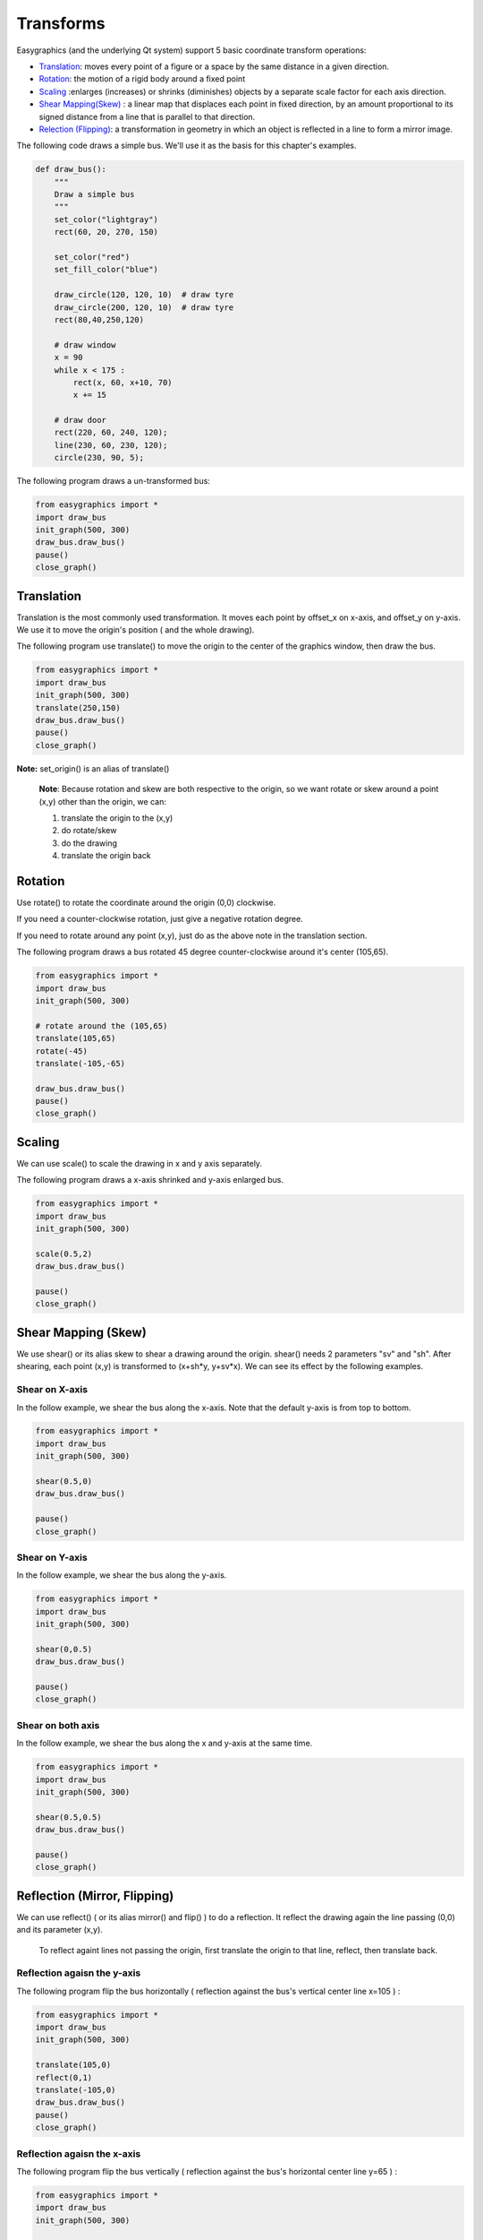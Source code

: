 Transforms
==========
Easygraphics (and the underlying Qt system) support 5 basic coordinate transform operations:

* `Translation <https://en.wikipedia.org/wiki/Translation_(geometry)>`_: moves
  every point of a figure or a space by the same distance in a given direction.
* `Rotation <https://en.wikipedia.org/wiki/Translation_(geometry)>`_: the motion of a rigid body around a fixed point
* `Scaling <https://en.wikipedia.org/wiki/Scaling_(geometry)>`_ :enlarges (increases) or shrinks (diminishes) objects
  by a separate scale factor for each axis direction.
* `Shear Mapping(Skew) <https://en.wikipedia.org/wiki/Shear_mapping>`_ : a linear map that displaces each point in
  fixed direction, by an amount proportional to its signed distance from a line that is parallel to that direction.
* `Relection (Flipping) <https://en.wikipedia.org/wiki/Reflection_(mathematics)>`_: a transformation in geometry
  in which an object is reflected in a line to form a mirror image.

The following code draws a simple bus. We'll use it as the basis for  this chapter\'s examples.

.. code-block:: python

    def draw_bus():
        """
        Draw a simple bus
        """
        set_color("lightgray")
        rect(60, 20, 270, 150)

        set_color("red")
        set_fill_color("blue")

        draw_circle(120, 120, 10)  # draw tyre
        draw_circle(200, 120, 10)  # draw tyre
        rect(80,40,250,120)

        # draw window
        x = 90
        while x < 175 :
            rect(x, 60, x+10, 70)
            x += 15

        # draw door
        rect(220, 60, 240, 120);
        line(230, 60, 230, 120);
        circle(230, 90, 5);


The following program draws a un-transformed bus:

.. code-block:: python

    from easygraphics import *
    import draw_bus
    init_graph(500, 300)
    draw_bus.draw_bus()
    pause()
    close_graph()

.. image:: ../images/tutorials/09_no_transform.png

Translation
-----------
Translation is the most commonly used transformation.  It moves each point by offset_x on
x-axis, and offset_y on y-axis. We use it to move the origin\'s position ( and the whole drawing).

The following program use translate() to move the origin to the center of the graphics window,
then draw the bus.

.. code-block:: python

    from easygraphics import *
    import draw_bus
    init_graph(500, 300)
    translate(250,150)
    draw_bus.draw_bus()
    pause()
    close_graph()

.. image:: ../images/tutorials/09_translation.png

**Note:** set_origin() is an alias of translate()

  **Note**: Because rotation and skew are both respective to the origin, so we want rotate or skew
  around a point (x,y) other than the origin, we can:

  1. translate the origin to the (x,y)
  2. do rotate/skew
  3. do the drawing
  4. translate the origin back

Rotation
--------
Use rotate() to rotate the coordinate around the origin (0,0) clockwise.

If you need a counter-clockwise rotation, just give a negative rotation degree.

If you need to rotate around any point (x,y), just do as the above note in the translation section.

The following program draws a bus rotated 45 degree counter-clockwise around it\'s center (105,65).

.. code-block:: python

    from easygraphics import *
    import draw_bus
    init_graph(500, 300)

    # rotate around the (105,65)
    translate(105,65)
    rotate(-45)
    translate(-105,-65)

    draw_bus.draw_bus()
    pause()
    close_graph()

.. image:: ../images/tutorials/09_rotation.png

Scaling
-------
We can use scale() to scale the drawing in x and y axis separately.

The following program draws a x-axis shrinked and y-axis enlarged bus.

.. code-block:: python

    from easygraphics import *
    import draw_bus
    init_graph(500, 300)

    scale(0.5,2)
    draw_bus.draw_bus()

    pause()
    close_graph()

.. image:: ../images/tutorials/09_scale.png

Shear Mapping (Skew)
--------------------
We use shear() or its alias skew to shear a drawing around the origin. shear() needs 2 parameters "sv" and "sh".
After shearing, each point (x,y) is transformed to (x+sh*y, y+sv*x). We can see its effect by the following examples.

Shear on X-axis
^^^^^^^^^^^^^^^
In the follow example, we shear the bus along the x-axis. Note that the default y-axis is from top to bottom.

.. code-block:: python

    from easygraphics import *
    import draw_bus
    init_graph(500, 300)

    shear(0.5,0)
    draw_bus.draw_bus()

    pause()
    close_graph()

.. image:: ../images/tutorials/09_skew_x.png


Shear on Y-axis
^^^^^^^^^^^^^^^
In the follow example, we shear the bus along the y-axis.

.. code-block:: python

    from easygraphics import *
    import draw_bus
    init_graph(500, 300)

    shear(0,0.5)
    draw_bus.draw_bus()

    pause()
    close_graph()

.. image:: ../images/tutorials/09_skew_y.png

Shear on both axis
^^^^^^^^^^^^^^^^^^
In the follow example, we shear the bus along the x and y-axis at the same time.

.. code-block:: python

    from easygraphics import *
    import draw_bus
    init_graph(500, 300)

    shear(0.5,0.5)
    draw_bus.draw_bus()

    pause()
    close_graph()

.. image:: ../images/tutorials/09_skew.png


Reflection (Mirror, Flipping)
-----------------------------
We can use reflect() ( or its alias mirror() and flip() ) to do a reflection. It reflect the drawing again the line
passing (0,0) and its parameter (x,y).

  To reflect againt lines not passing the origin, first translate the origin to that line, reflect, then translate back.

Reflection agaisn the y-axis
^^^^^^^^^^^^^^^^^^^^^^^^^^^^
The following program flip the bus horizontally ( reflection against the bus\'s vertical center line x=105 ) :

.. code-block:: python

    from easygraphics import *
    import draw_bus
    init_graph(500, 300)

    translate(105,0)
    reflect(0,1)
    translate(-105,0)
    draw_bus.draw_bus()
    pause()
    close_graph()

.. image:: ../images/tutorials/09_flip_h.png

Reflection agaisn the x-axis
^^^^^^^^^^^^^^^^^^^^^^^^^^^^
The following program flip the bus vertically ( reflection against the bus\'s horizontal center line y=65 ) :

.. code-block:: python

    from easygraphics import *
    import draw_bus
    init_graph(500, 300)

    translate(0,65)
    reflect(1,0)
    translate(0,-65)

    draw_bus.draw_bus()
    pause()
    close_graph()

.. image:: ../images/tutorials/09_flip_v.png

Reflection agaisn other lines
^^^^^^^^^^^^^^^^^^^^^^^^^^^^^
The following program flip the bus again the line passing (0,0) and (500,300). To clearly see the result,
we first draw a non-transformed bus, a mirror line, then draw the flipped bus.

.. code-block:: python

    from easygraphics import *
    import draw_bus
    init_graph(500, 300)

    draw_bus.draw_bus()

    set_color("gray")
    set_line_style(LineStyle.DASH_LINE)
    line(0,0,500,300)
    set_line_style(LineStyle.SOLID_LINE)

    reflect(500,300)
    draw_bus.draw_bus()
    pause()
    close_graph()

.. image:: ../images/tutorials/09_flip.png


Compound Transforms
-------------------
Transforms can be compounded.

In the following example, we first translate the origin to the image center, then rotate the bus around its center,
then shear it around its center, then scale it by a factor of 1.2 .

.. code-block:: python

    from easygraphics import *
    import draw_bus
    init_graph(500, 300)

    #move the origin to the center of the image
    translate(250,150)

    # rotate around the bus center
    translate(105,65)
    rotate(180)
    translate(-105,-65)

    # shear arount the bus center
    translate(105,65)
    shear(0.5,0.5)
    translate(-105,-65)

    #scale
    scale(1.2,1.2)
    draw_bus.draw_bus()
    pause()
    close_graph()

.. image:: ../images/tutorials/09_compound.png

